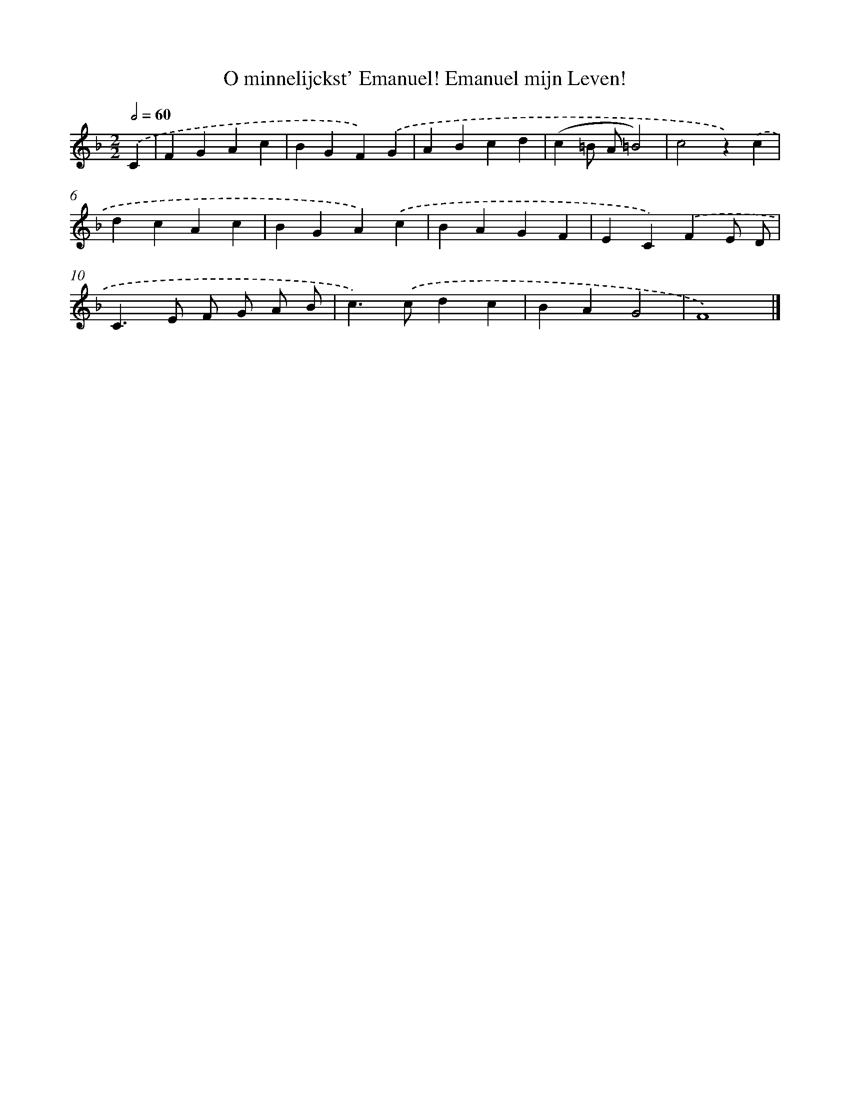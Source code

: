 X: 495
T: O minnelijckst' Emanuel! Emanuel mijn Leven!
%%abc-version 2.0
%%abcx-abcm2ps-target-version 5.9.1 (29 Sep 2008)
%%abc-creator hum2abc beta
%%abcx-conversion-date 2018/11/01 14:35:33
%%humdrum-veritas 819251948
%%humdrum-veritas-data 599100893
%%continueall 1
%%barnumbers 0
L: 1/4
M: 2/2
Q: 1/2=60
K: F clef=treble
.('C [I:setbarnb 1]|
FGAc |
BGF).('G |
ABcd |
(c=B/ A/=B2) |
c2z).('c |
dcAc |
BGA).('c |
BAGF |
EC).('FE/ D/ |
C>E F/ G/ A/ B/ |
c>).('cdc |
BAG2 |
F4) |]
